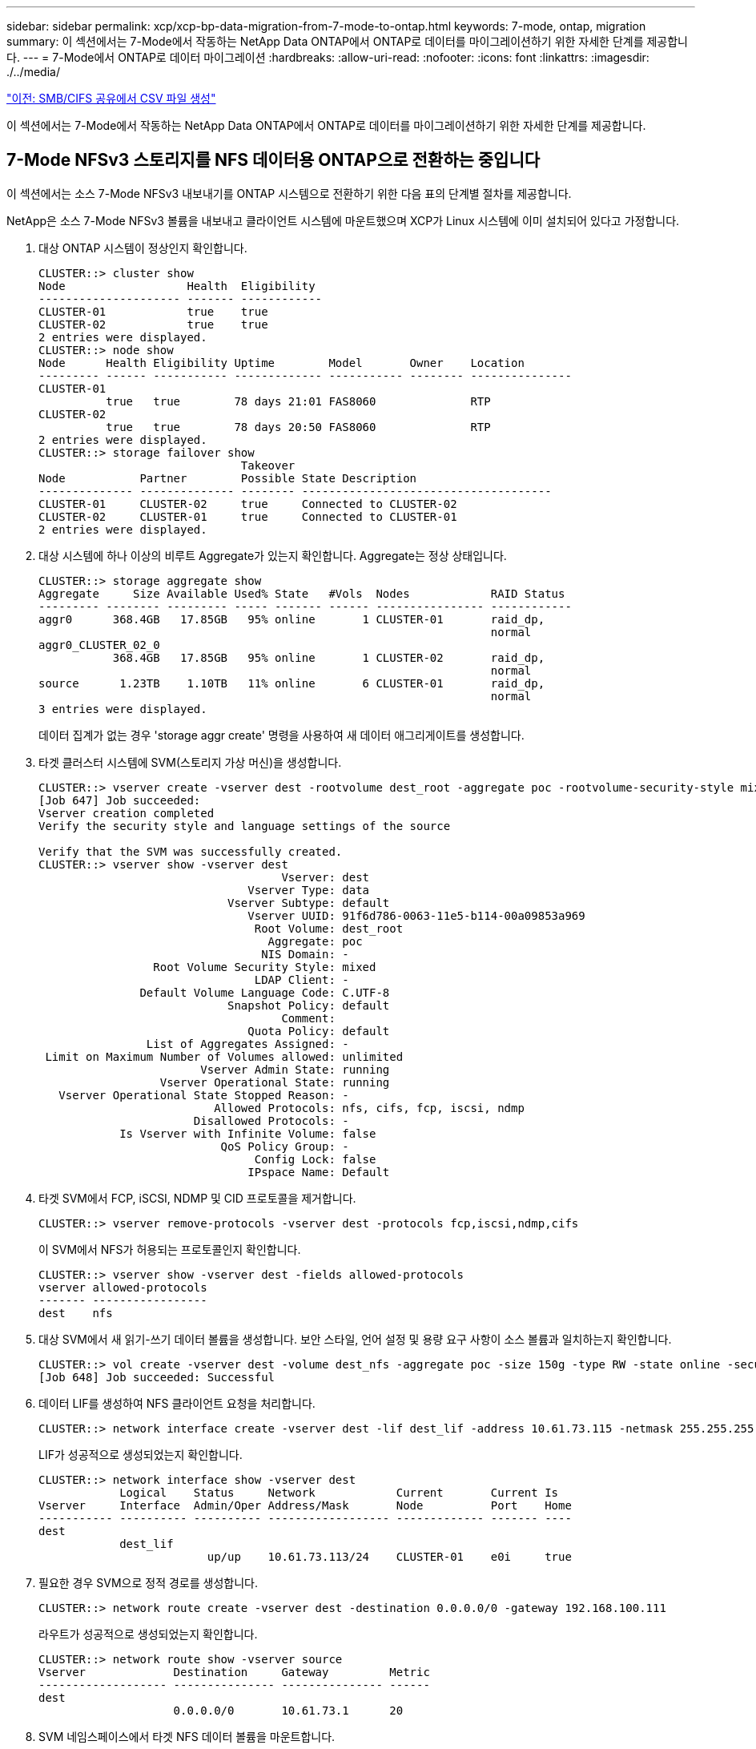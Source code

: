 ---
sidebar: sidebar 
permalink: xcp/xcp-bp-data-migration-from-7-mode-to-ontap.html 
keywords: 7-mode, ontap, migration 
summary: 이 섹션에서는 7-Mode에서 작동하는 NetApp Data ONTAP에서 ONTAP로 데이터를 마이그레이션하기 위한 자세한 단계를 제공합니다. 
---
= 7-Mode에서 ONTAP로 데이터 마이그레이션
:hardbreaks:
:allow-uri-read: 
:nofooter: 
:icons: font
:linkattrs: 
:imagesdir: ./../media/


link:xcp-bp-creating-a-csv-file-from-smb-cifs-share.html["이전: SMB/CIFS 공유에서 CSV 파일 생성"]

[role="lead"]
이 섹션에서는 7-Mode에서 작동하는 NetApp Data ONTAP에서 ONTAP로 데이터를 마이그레이션하기 위한 자세한 단계를 제공합니다.



== 7-Mode NFSv3 스토리지를 NFS 데이터용 ONTAP으로 전환하는 중입니다

이 섹션에서는 소스 7-Mode NFSv3 내보내기를 ONTAP 시스템으로 전환하기 위한 다음 표의 단계별 절차를 제공합니다.

NetApp은 소스 7-Mode NFSv3 볼륨을 내보내고 클라이언트 시스템에 마운트했으며 XCP가 Linux 시스템에 이미 설치되어 있다고 가정합니다.

. 대상 ONTAP 시스템이 정상인지 확인합니다.
+
....
CLUSTER::> cluster show
Node                  Health  Eligibility
--------------------- ------- ------------
CLUSTER-01            true    true
CLUSTER-02            true    true
2 entries were displayed.
CLUSTER::> node show
Node      Health Eligibility Uptime        Model       Owner    Location
--------- ------ ----------- ------------- ----------- -------- ---------------
CLUSTER-01
          true   true        78 days 21:01 FAS8060              RTP
CLUSTER-02
          true   true        78 days 20:50 FAS8060              RTP
2 entries were displayed.
CLUSTER::> storage failover show
                              Takeover
Node           Partner        Possible State Description
-------------- -------------- -------- -------------------------------------
CLUSTER-01     CLUSTER-02     true     Connected to CLUSTER-02
CLUSTER-02     CLUSTER-01     true     Connected to CLUSTER-01
2 entries were displayed.
....
. 대상 시스템에 하나 이상의 비루트 Aggregate가 있는지 확인합니다. Aggregate는 정상 상태입니다.
+
....
CLUSTER::> storage aggregate show
Aggregate     Size Available Used% State   #Vols  Nodes            RAID Status
--------- -------- --------- ----- ------- ------ ---------------- ------------
aggr0      368.4GB   17.85GB   95% online       1 CLUSTER-01       raid_dp,
                                                                   normal
aggr0_CLUSTER_02_0
           368.4GB   17.85GB   95% online       1 CLUSTER-02       raid_dp,
                                                                   normal
source      1.23TB    1.10TB   11% online       6 CLUSTER-01       raid_dp,
                                                                   normal
3 entries were displayed.
....
+
데이터 집계가 없는 경우 'storage aggr create' 명령을 사용하여 새 데이터 애그리게이트를 생성합니다.

. 타겟 클러스터 시스템에 SVM(스토리지 가상 머신)을 생성합니다.
+
....
CLUSTER::> vserver create -vserver dest -rootvolume dest_root -aggregate poc -rootvolume-security-style mixed
[Job 647] Job succeeded:
Vserver creation completed
Verify the security style and language settings of the source

Verify that the SVM was successfully created.
CLUSTER::> vserver show -vserver dest
                                    Vserver: dest
                               Vserver Type: data
                            Vserver Subtype: default
                               Vserver UUID: 91f6d786-0063-11e5-b114-00a09853a969
                                Root Volume: dest_root
                                  Aggregate: poc
                                 NIS Domain: -
                 Root Volume Security Style: mixed
                                LDAP Client: -
               Default Volume Language Code: C.UTF-8
                            Snapshot Policy: default
                                    Comment:
                               Quota Policy: default
                List of Aggregates Assigned: -
 Limit on Maximum Number of Volumes allowed: unlimited
                        Vserver Admin State: running
                  Vserver Operational State: running
   Vserver Operational State Stopped Reason: -
                          Allowed Protocols: nfs, cifs, fcp, iscsi, ndmp
                       Disallowed Protocols: -
            Is Vserver with Infinite Volume: false
                           QoS Policy Group: -
                                Config Lock: false
                               IPspace Name: Default
....
. 타겟 SVM에서 FCP, iSCSI, NDMP 및 CID 프로토콜을 제거합니다.
+
....
CLUSTER::> vserver remove-protocols -vserver dest -protocols fcp,iscsi,ndmp,cifs
....
+
이 SVM에서 NFS가 허용되는 프로토콜인지 확인합니다.

+
....
CLUSTER::> vserver show -vserver dest -fields allowed-protocols
vserver allowed-protocols
------- -----------------
dest    nfs
....
. 대상 SVM에서 새 읽기-쓰기 데이터 볼륨을 생성합니다. 보안 스타일, 언어 설정 및 용량 요구 사항이 소스 볼륨과 일치하는지 확인합니다.
+
....
CLUSTER::> vol create -vserver dest -volume dest_nfs -aggregate poc -size 150g -type RW -state online -security-style mixed
[Job 648] Job succeeded: Successful
....
. 데이터 LIF를 생성하여 NFS 클라이언트 요청을 처리합니다.
+
....
CLUSTER::> network interface create -vserver dest -lif dest_lif -address 10.61.73.115 -netmask 255.255.255.0 -role data -data-protocol nfs -home-node CLUSTER-01 -home-port e0l
....
+
LIF가 성공적으로 생성되었는지 확인합니다.

+
....
CLUSTER::> network interface show -vserver dest
            Logical    Status     Network            Current       Current Is
Vserver     Interface  Admin/Oper Address/Mask       Node          Port    Home
----------- ---------- ---------- ------------------ ------------- ------- ----
dest
            dest_lif
                         up/up    10.61.73.113/24    CLUSTER-01    e0i     true
....
. 필요한 경우 SVM으로 정적 경로를 생성합니다.
+
....
CLUSTER::> network route create -vserver dest -destination 0.0.0.0/0 -gateway 192.168.100.111
....
+
라우트가 성공적으로 생성되었는지 확인합니다.

+
....
CLUSTER::> network route show -vserver source
Vserver             Destination     Gateway         Metric
------------------- --------------- --------------- ------
dest
                    0.0.0.0/0       10.61.73.1      20
....
. SVM 네임스페이스에서 타겟 NFS 데이터 볼륨을 마운트합니다.
+
....
CLUSTER::> volume mount -vserver dest -volume dest_nfs -junction-path /dest_nfs -active true
....
+
볼륨이 성공적으로 마운트되었는지 확인합니다.

+
....
CLUSTER::> volume show -vserver dest -fields junction-path
vserver volume   junction-path
------- -------- -------------
dest    dest_nfs /dest_nfs
dest    dest_root
                 /
2 entries were displayed.
....
+
"volume create" 명령을 사용하여 볼륨 마운트 옵션(접합 경로)을 지정할 수도 있습니다.

. 타겟 SVM에서 NFS 서비스를 시작합니다.
+
....
CLUSTER::> vserver nfs start -vserver dest
....
+
서비스가 시작되고 실행 중인지 확인합니다.

+
....
CLUSTER::> vserver nfs status
The NFS server is running on Vserver "dest".
CLUSTER::> nfs show
Vserver: dest
        General Access:  true
                    v3:  enabled
                  v4.0:  disabled
                   4.1:  disabled
                   UDP:  enabled
                   TCP:  enabled
  Default Windows User:  -
 Default Windows Group:  -
....
. 기본 NFS 엑스포트 정책이 타겟 SVM에 적용되었는지 확인
+
....
CLUSTER::> vserver export-policy show -vserver dest
Vserver          Policy Name
---------------  -------------------
dest             default
....
. 필요한 경우 타겟 SVM을 위한 맞춤형 엑스포트 정책을 새로 생성합니다.
+
....
CLUSTER::> vserver export-policy create -vserver dest -policyname xcpexportpolicy
....
+
새 사용자 지정 엑스포트 정책이 성공적으로 생성되었는지 확인합니다.

+
....
CLUSTER::> vserver export-policy show -vserver dest
Vserver          Policy Name
---------------  -------------------
dest             default
dest             xcpexportpolicy
2 entries were displayed.
....
. NFS 클라이언트에 대한 액세스를 허용하도록 엑스포트 정책 규칙을 수정합니다.
+
....
CLUSTER::> export-policy rule modify -vserver dest -ruleindex 1 -policyname xcpexportpolicy -clientmatch 0.0.0.0/0 -rorule any -rwrule any -anon 0
Verify the policy rules have modified
CLUSTER::> export-policy rule show -instance
                                    Vserver: dest
                                Policy Name: xcpexportpolicy
                                 Rule Index: 1
                            Access Protocol: nfs3
Client Match Hostname, IP Address, Netgroup, or Domain: 0.0.0.0/0
                             RO Access Rule: none
                             RW Access Rule: none
User ID To Which Anonymous Users Are Mapped: 65534
                   Superuser Security Types: none
               Honor SetUID Bits in SETATTR: true
                  Allow Creation of Devices: true
....
. 클라이언트가 볼륨에 액세스할 수 있는지 확인합니다.
+
....
CLUSTER::> export-policy check-access -vserver dest -volume dest_nfs -client-ip 10.61.82.215 -authentication-method none -protocol nfs3 -access-type read-write
                                         Policy    Policy       Rule
Path                          Policy     Owner     Owner Type  Index Access
----------------------------- ---------- --------- ---------- ------ ----------
/                             xcpexportpolicy
                                         dest_root volume          1 read
/dest_nfs                     xcpexportpolicy
                                         dest_nfs  volume          1 read-write
2 entries were displayed.
....
. Linux NFS 서버에 연결합니다. NFS에서 내보낸 볼륨의 마운트 지점을 생성합니다.
+
....
[root@localhost /]# cd /mnt
[root@localhost mnt]# mkdir dest
....
. 이 마운트 지점에서 타겟 NFSv3 내보낸 볼륨을 마운트합니다.
+

NOTE: NFSv3 볼륨은 내보내야 하지만 반드시 NFS 서버에 의해 마운트되는 것은 아닙니다. 마운트될 수 있는 경우 xCP Linux 호스트 클라이언트는 이러한 볼륨을 마운트합니다.

+
....
[root@localhost mnt]# mount -t nfs 10.61.73.115:/dest_nfs /mnt/dest
....
+
마운트 지점이 성공적으로 생성되었는지 확인합니다.

+
....
[root@ localhost /]# mount | grep nfs
10.61.73.115:/dest_nfs on /mnt/dest type nfs (rw,relatime,vers=3,rsize=65536,wsize=65536,namlen=255,hard,proto=tcp,timeo=600,retrans=2,sec=sys,mountaddr=10.61.82.215,mountvers=3,mountport=4046,mountproto=udp,local_lock=none,addr=10.61.73.115)
....
. NFS에서 내보낸 마운트 지점에 테스트 파일을 생성하여 읽기-쓰기 액세스를 설정합니다.
+
....
[root@localhost dest]# touch test.txt
Verify the file is created
[root@localhost dest]# ls -l
total 0
-rw-r--r-- 1 root bin 0 Jun  2 03:16 test.txt
....
+

NOTE: 읽기-쓰기 테스트가 완료된 후 타겟 NFS 마운트 지점에서 파일을 삭제합니다.

. xCP가 설치된 Linux 클라이언트 시스템에 연결합니다. xCP 설치 경로로 이동합니다.
+
....
[root@localhost ~]# cd /linux/
[root@localhost linux]#
....
. xCP Linux 클라이언트 호스트 시스템에서 'xCP show' 명령을 실행하여 소스 7-Mode NFSv3 내보내기를 쿼리합니다.
+
....
[root@localhost]#./xcp show 10.61.82.215
== NFS Exports ==
Mounts  Errors  Server
      4       0  10.61.82.215
     Space    Files      Space    Files
      Free     Free       Used     Used Export
  23.7 GiB  778,134    356 KiB       96 10.61.82.215:/vol/nfsvol1
  17.5 GiB  622,463   1.46 GiB      117 10.61.82.215:/vol/nfsvol
   328 GiB    10.8M   2.86 GiB    7,904 10.61.82.215:/vol/vol0/home
   328 GiB    10.8M   2.86 GiB    7,904 10.61.82.215:/vol/vol0
== Attributes of NFS Exports ==
drwxr-xr-x --- root wheel 4KiB 4KiB 2d21h 10.61.82.215:/vol/nfsvol1
drwxr-xr-x --- root wheel 4KiB 4KiB 2d21h 10.61.82.215:/vol/nfsvol
drwxrwxrwx --t root wheel 4KiB 4KiB 9d22h 10.61.82.215:/vol/vol0/home
drwxr-xr-x --- root wheel 4KiB 4KiB  4d0h 10.61.82.215:/vol/vol0
3.89 KiB in (5.70 KiB/s), 7.96 KiB out (11.7 KiB/s), 0s.
....
. 소스 NFSv3 내보낸 경로를 검색하고 해당 파일 구조의 통계를 인쇄합니다.
+
xCP의 캔, 복사, 동기화 작업 중에는 소스 NFSv3 내보내기를 읽기 전용 모드로 설정하는 것이 좋습니다.

+
....
[root@localhost /]# ./xcp scan 10.61.82.215:/vol/nfsvol
nfsvol
nfsvol/n5000-uk9.5.2.1.N1.1.bin
nfsvol/821_q_image.tgz
nfsvol/822RC2_q_image.tgz
nfsvol/NX5010_12_node_RCF_v1.3.txt
nfsvol/n5000-uk9-kickstart.5.2.1.N1.1.bin
nfsvol/NetApp_CN1610_1.1.0.5.stk
nfsvol/glibc-common-2.7-2.x86_64.rpm
nfsvol/glibc-2.7-2.x86_64.rpm
nfsvol/rhel-server-5.6-x86_64-dvd.iso.filepart
nfsvol/xcp
nfsvol/xcp_source
nfsvol/catalog
23 scanned, 7.79 KiB in (5.52 KiB/s), 1.51 KiB out (1.07 KiB/s), 1s.
....
. 타겟 ONTAP 시스템에서 NFSv3 내보내기에 소스 7-Mode NFSv3 내보내기를 복사합니다.
+
....
[root@localhost /]# ./xcp copy 10.61.82.215:/vol/nfsvol 10.61.73.115:/dest_nfs
 44 scanned, 39 copied, 264 MiB in (51.9 MiB/s), 262 MiB out (51.5 MiB/s), 5s
 44 scanned, 39 copied, 481 MiB in (43.3 MiB/s), 479 MiB out (43.4 MiB/s), 10s
 44 scanned, 40 copied, 748 MiB in (51.2 MiB/s), 747 MiB out (51.3 MiB/s), 16s
 44 scanned, 40 copied, 1.00 GiB in (55.9 MiB/s), 1.00 GiB out (55.9 MiB/s), 21s
 44 scanned, 40 copied, 1.21 GiB in (42.8 MiB/s), 1.21 GiB out (42.8 MiB/s), 26s
Sending statistics...
44 scanned, 43 copied, 1.46 GiB in (47.6 MiB/s), 1.45 GiB out (47.6 MiB/s), 31s.
....
. 복제가 완료된 후 소스 및 타겟 NFSv3 내보내기에 동일한 데이터가 있는지 확인합니다. xCP Verify 명령을 실행합니다.
+
....
[root@localhost /]# ./xcp verify 10.61.82.215:/vol/nfsvol 10.61.73.115:/dest_nfs
44 scanned, 44 found, 28 compared, 27 same data, 2.41 GiB in (98.4 MiB/s), 6.25 MiB out (255 KiB/s), 26s
44 scanned, 44 found, 30 compared, 29 same data, 2.88 GiB in (96.4 MiB/s), 7.46 MiB out (249 KiB/s), 31s
44 scanned, 100% found (43 have data), 43 compared, 100% verified (data, attrs, mods), 2.90 GiB in (92.6 MiB/s), 7.53 MiB out (240 KiB/s), 32s.
....
+
xCP verify가 소스와 대상 데이터의 차이를 발견하면 요약에 해당 파일이나 디렉토리가 없습니다 라는 오류가 보고됩니다. 이 문제를 해결하려면 'xCP sync' 명령을 실행하여 소스 변경 내용을 대상에 복사합니다.

. 그전과 그 동안 다시 한번 도전하라. 소스에 새 데이터나 업데이트된 데이터가 있는 경우 증분 업데이트를 수행합니다. xCP sync 명령을 실행합니다.
+
....
For this operation, the previous copy index name or number is required.
[root@localhost /]# ./xcp sync -id 3
Index: {source: '10.61.82.215:/vol/nfsvol', target: '10.61.73.115:/dest_nfs1'}
64 reviewed, 64 checked at source, 6 changes, 6 modifications, 51.7 KiB in (62.5 KiB/s), 22.7 KiB out (27.5 KiB/s), 0s.
xcp: sync '3': Starting search pass for 1 modified directory...
xcp: sync '3': Found 6 indexed files in the 1 changed directory
xcp: sync '3': Rereading the 1 modified directory to find what's new...
xcp: sync '3': Deep scanning the 1 directory that changed...
11 scanned, 11 copied, 12.6KiB in (6.19KiBps), 9.50 KiB out (4.66KiBps), 2s.
....
. 이전에 중단된 복사 작업을 다시 시작하려면 xCP resume 명령을 실행합니다.
+
....
[root@localhost /]# ./xcp resume -id 4
Index: {source: '10.61.82.215:/vol/nfsvol', target: '10.61.73.115:/dest_nfs7'}
xcp: resume '4': WARNING: Incomplete index.
xcp: resume '4': Found 18 completed directories and 1 in progress
106 reviewed, 24.2 KiB in (30.3 KiB/s), 7.23 KiB out (9.06 KiB/s), 0s.
xcp: resume '4': Starting second pass for the in-progress directory...
xcp: resume '4': Found 3 indexed directories and 0 indexed files in the 1 in-progress directory
xcp: resume '4': In progress dirs: unindexed 1, indexed 0
xcp: resume '4': Resuming the 1 in-progress directory...
 20 scanned, 7 copied, 205 MiB in (39.6 MiB/s), 205 MiB out (39.6 MiB/s), 5s
 20 scanned, 14 copied, 425 MiB in (42.1 MiB/s), 423 MiB out (41.8 MiB/s), 11s
 20 scanned, 14 copied, 540 MiB in (23.0 MiB/s), 538 MiB out (23.0 MiB/s), 16s
 20 scanned, 14 copied, 721 MiB in (35.6 MiB/s), 720 MiB out (35.6 MiB/s), 21s
 20 scanned, 15 copied, 835 MiB in (22.7 MiB/s), 833 MiB out (22.7 MiB/s), 26s
 20 scanned, 16 copied, 1007 MiB in (34.3 MiB/s), 1005 MiB out (34.3 MiB/s), 31s
 20 scanned, 17 copied, 1.15 GiB in (33.9 MiB/s), 1.15 GiB out (33.9 MiB/s), 36s
 20 scanned, 17 copied, 1.27 GiB in (25.5 MiB/s), 1.27 GiB out (25.5 MiB/s), 41s
 20 scanned, 17 copied, 1.45 GiB in (36.1 MiB/s), 1.45 GiB out (36.1 MiB/s), 46s
 20 scanned, 17 copied, 1.69 GiB in (48.7 MiB/s), 1.69 GiB out (48.7 MiB/s), 51s
Sending statistics...
20 scanned, 20 copied, 21 indexed, 1.77 GiB in (33.5 MiB/s), 1.77 GiB out (33.4 MiB/s), 54s.
....
+
'SUME'가 파일 복사를 완료한 후 소스와 대상 스토리지에 동일한 데이터가 있도록 'riry'를 다시 실행하십시오.

. NFSv3 클라이언트 호스트는 7-Mode 스토리지에서 프로비저닝된 소스 NFSv3 내보내기를 마운트 해제하고 ONTAP에서 타겟 NFSv3 엑스포트를 마운트해야 합니다. 컷오버에 중단이 필요합니다.




== 7-Mode 볼륨 Snapshot 복사본을 ONTAP로 전환 중

이 섹션에서는 소스 7-Mode 볼륨의 NetApp Snapshot 복사본을 ONTAP로 전환하기 위한 절차를 다룹니다.


NOTE: NetApp은 소스 7-Mode 볼륨을 내보내서 클라이언트 시스템에 마운트하고 Linux 시스템에 XCP가 이미 설치되어 있다고 가정합니다. 스냅샷 복사본은 마지막 스냅샷 복사본 이후의 증분 변경 사항을 기록하는 볼륨의 시점 이미지입니다. 7-Mode 시스템에서 소스로 '-snap' 옵션을 사용합니다.

* 경고: * 기본 스냅샷 복사본을 유지합니다. 기본 복사본이 완료된 후에는 기본 스냅샷 복사본을 삭제하지 마십시오. 추가 동기화 작업을 위해서는 기본 스냅샷 복사본이 필요합니다.

. 대상 ONTAP 시스템이 정상인지 확인합니다.
+
....
CLUSTER::> cluster show
Node                  Health  Eligibility
--------------------- ------- ------------
CLUSTER-01            true    true
CLUSTER-02            true    true
2 entries were displayed.
CLUSTER::> node show
Node      Health Eligibility Uptime        Model       Owner    Location
--------- ------ ----------- ------------- ----------- -------- ---------------
CLUSTER-01
          true   true        78 days 21:01 FAS8060              RTP
CLUSTER-02
          true   true        78 days 20:50 FAS8060              RTP
2 entries were displayed.
CLUSTER::> storage failover show
                              Takeover
Node           Partner        Possible State Description
-------------- -------------- -------- -------------------------------------
CLUSTER-01     CLUSTER-02     true     Connected to CLUSTER-02
CLUSTER-02     CLUSTER-01     true     Connected to CLUSTER-01
2 entries were displayed.
....
. 대상 시스템에 하나 이상의 비루트 Aggregate가 있는지 확인합니다. Aggregate는 정상 상태입니다.
+
....
CLUSTER::> storage aggregate show
Aggregate     Size Available Used% State   #Vols  Nodes            RAID Status
--------- -------- --------- ----- ------- ------ ---------------- ------------
aggr0      368.4GB   17.85GB   95% online       1 CLUSTER-01       raid_dp,
                                                                   normal
aggr0_CLUSTER_02_0
           368.4GB   17.85GB   95% online       1 CLUSTER-02       raid_dp,
                                                                   normal
source      1.23TB    1.10TB   11% online       6 CLUSTER-01       raid_dp,
                                                                   normal
3 entries were displayed.
....
+
데이터 집계가 없는 경우 'storage aggr create' 명령을 사용하여 새 데이터 애그리게이트를 생성합니다.

. 타겟 클러스터 시스템에 SVM을 생성합니다.
+
....
CLUSTER::> vserver create -vserver dest -rootvolume dest_root -aggregate poc -rootvolume-security-style mixed
[Job 647] Job succeeded:
Vserver creation completed
Verify the security style and language settings of the source

Verify that the SVM was successfully created.
CLUSTER::> vserver show -vserver dest
                                    Vserver: dest
                               Vserver Type: data
                            Vserver Subtype: default
                               Vserver UUID: 91f6d786-0063-11e5-b114-00a09853a969
                                Root Volume: dest_root
                                  Aggregate: poc
                                 NIS Domain: -
                 Root Volume Security Style: mixed
                                LDAP Client: -
               Default Volume Language Code: C.UTF-8
                            Snapshot Policy: default
                                    Comment:
                               Quota Policy: default
                List of Aggregates Assigned: -
 Limit on Maximum Number of Volumes allowed: unlimited
                        Vserver Admin State: running
                  Vserver Operational State: running
   Vserver Operational State Stopped Reason: -
                          Allowed Protocols: nfs, cifs, fcp, iscsi, ndmp
                       Disallowed Protocols: -
            Is Vserver with Infinite Volume: false
                           QoS Policy Group: -
                                Config Lock: false
                               IPspace Name: Default
....
. 타겟 SVM에서 FCP, iSCSI, NDMP 및 CIFS 프로토콜을 제거합니다.
+
....
CLUSTER::> vserver remove-protocols -vserver dest -protocols fcp,iscsi,ndmp,cifs
Verify that NFS is the allowed protocol for this SVM.
CLUSTER::> vserver show -vserver dest -fields allowed-protocols
vserver allowed-protocols
------- -----------------
dest    nfs
....
. 대상 SVM에서 새 읽기-쓰기 데이터 볼륨을 생성합니다. 보안 스타일, 언어 설정 및 용량 요구 사항이 소스 볼륨과 일치하는지 확인합니다.
+
....
CLUSTER::> vol create -vserver dest -volume dest_nfs -aggregate poc -size 150g -type RW -state online -security-style mixed
[Job 648] Job succeeded: Successful
....
. 데이터 LIF를 생성하여 NFS 클라이언트 요청을 처리합니다.
+
....
CLUSTER::> network interface create -vserver dest -lif dest_lif -address 10.61.73.115 -netmask 255.255.255.0 -role data -data-protocol nfs -home-node CLUSTER-01 -home-port e0l
....
+
LIF가 성공적으로 생성되었는지 확인합니다.

+
....
CLUSTER::> network interface show -vserver dest
            Logical    Status     Network            Current       Current Is
Vserver     Interface  Admin/Oper Address/Mask       Node          Port    Home
----------- ---------- ---------- ------------------ ------------- ------- ----
dest
            dest_lif
                         up/up    10.61.73.113/24    CLUSTER-01    e0i     true
....
. 필요한 경우 SVM으로 정적 경로를 생성합니다.
+
....
CLUSTER::> network route create -vserver dest -destination 0.0.0.0/0 -gateway 192.168.100.111
....
+
라우트가 성공적으로 생성되었는지 확인합니다.

+
....
CLUSTER::> network route show -vserver source
Vserver             Destination     Gateway         Metric
------------------- --------------- --------------- ------
dest
                    0.0.0.0/0       10.61.73.1      20
....
. SVM 네임스페이스에서 타겟 NFS 데이터 볼륨을 마운트합니다.
+
....
CLUSTER::> volume mount -vserver dest -volume dest_nfs -junction-path /dest_nfs -active true
....
+
볼륨이 성공적으로 마운트되었는지 확인합니다.

+
....
CLUSTER::> volume show -vserver dest -fields junction-path
vserver volume   junction-path
------- -------- -------------
dest    dest_nfs /dest_nfs
dest    dest_root
                 /
2 entries were displayed.
....
+
"volume create" 명령을 사용하여 볼륨 마운트 옵션(접합 경로)을 지정할 수도 있습니다.

. 타겟 SVM에서 NFS 서비스를 시작합니다.
+
....
CLUSTER::> vserver nfs start -vserver dest
....
+
서비스가 시작되고 실행 중인지 확인합니다.

+
....
CLUSTER::> vserver nfs status
The NFS server is running on Vserver "dest".
CLUSTER::> nfs show
Vserver: dest
        General Access:  true
                    v3:  enabled
                  v4.0:  disabled
                   4.1:  disabled
                   UDP:  enabled
                   TCP:  enabled
  Default Windows User:  -
 Default Windows Group:  -
....
. 기본 NFS 엑스포트 정책이 타겟 SVM에 적용되는지 확인합니다.
+
....
CLUSTER::> vserver export-policy show -vserver dest
Vserver          Policy Name
---------------  -------------------
dest             default
....
. 필요한 경우 타겟 SVM을 위한 맞춤형 엑스포트 정책을 새로 생성합니다.
+
....
CLUSTER::> vserver export-policy create -vserver dest -policyname xcpexportpolicy
....
+
새 사용자 지정 엑스포트 정책이 성공적으로 생성되었는지 확인합니다.

+
....
CLUSTER::> vserver export-policy show -vserver dest
Vserver          Policy Name
---------------  -------------------
dest             default
dest             xcpexportpolicy
2 entries were displayed.
....
. 대상 시스템의 NFS 클라이언트에 대한 액세스를 허용하도록 엑스포트 정책 규칙을 수정합니다.
+
....
CLUSTER::> export-policy rule modify -vserver dest -ruleindex 1 -policyname xcpexportpolicy -clientmatch 0.0.0.0/0 -rorule any -rwrule any -anon 0
Verify the policy rules have modified
CLUSTER::> export-policy rule show -instance
                                    Vserver: dest
                                Policy Name: xcpexportpolicy
                                 Rule Index: 1
                            Access Protocol: nfs3
Client Match Hostname, IP Address, Netgroup, or Domain: 0.0.0.0/0
                             RO Access Rule: none
                             RW Access Rule: none
User ID To Which Anonymous Users Are Mapped: 65534
                   Superuser Security Types: none
               Honor SetUID Bits in SETATTR: true
                  Allow Creation of Devices: true
....
. 클라이언트가 타겟 볼륨에 액세스할 수 있는지 확인합니다.
+
....
CLUSTER::> export-policy check-access -vserver dest -volume dest_nfs -client-ip 10.61.82.215 -authentication-method none -protocol nfs3 -access-type read-write
                                         Policy    Policy       Rule
Path                          Policy     Owner     Owner Type  Index Access
----------------------------- ---------- --------- ---------- ------ ----------
/                             xcpexportpolicy
                                         dest_root volume          1 read
/dest_nfs                     xcpexportpolicy
                                         dest_nfs  volume          1 read-write
2 entries were displayed.
....
. Linux NFS 서버에 연결합니다. NFS에서 내보낸 볼륨의 마운트 지점을 생성합니다.
+
....
[root@localhost /]# cd /mnt
[root@localhost mnt]# mkdir dest
....
. 이 마운트 지점에서 타겟 NFSv3 내보낸 볼륨을 마운트합니다.
+

NOTE: NFSv3 볼륨은 내보내야 하지만 반드시 NFS 서버에 의해 마운트되는 것은 아닙니다. 마운트될 수 있는 경우 xCP Linux 호스트 클라이언트는 이러한 볼륨을 마운트합니다.

+
....
[root@localhost mnt]# mount -t nfs 10.61.73.115:/dest_nfs /mnt/dest
....
+
마운트 지점이 성공적으로 생성되었는지 확인합니다.

+
....
[root@ localhost /]# mount | grep nfs
10.61.73.115:/dest_nfs on /mnt/dest type nfs
....
. NFS에서 내보낸 마운트 지점에 테스트 파일을 생성하여 읽기-쓰기 액세스를 설정합니다.
+
....
[root@localhost dest]# touch test.txt
Verify the file is created
[root@localhost dest]# ls -l
total 0
-rw-r--r-- 1 root bin 0 Jun  2 03:16 test.txt
....
+

NOTE: 읽기-쓰기 테스트가 완료된 후 타겟 NFS 마운트 지점에서 파일을 삭제합니다.

. xCP가 설치된 Linux 클라이언트 시스템에 연결합니다. xCP 설치 경로로 이동합니다.
+
....
[root@localhost ~]# cd /linux/
[root@localhost linux]#
....
. xCP Linux 클라이언트 호스트 시스템에서 'xCP show' 명령을 실행하여 소스 7-Mode NFSv3 내보내기를 쿼리합니다.
+
....
[root@localhost]#./xcp show 10.61.82.215
== NFS Exports ==
Mounts  Errors  Server
      4       0  10.61.82.215
     Space    Files      Space    Files
      Free     Free       Used     Used Export
  23.7 GiB  778,134    356 KiB       96 10.61.82.215:/vol/nfsvol1
  17.5 GiB  622,463   1.46 GiB      117 10.61.82.215:/vol/nfsvol
   328 GiB    10.8M   2.86 GiB    7,904 10.61.82.215:/vol/vol0/home
   328 GiB    10.8M   2.86 GiB    7,904 10.61.82.215:/vol/vol0
== Attributes of NFS Exports ==
drwxr-xr-x --- root wheel 4KiB 4KiB 2d21h 10.61.82.215:/vol/nfsvol1
drwxr-xr-x --- root wheel 4KiB 4KiB 2d21h 10.61.82.215:/vol/nfsvol
drwxrwxrwx --t root wheel 4KiB 4KiB 9d22h 10.61.82.215:/vol/vol0/home
drwxr-xr-x --- root wheel 4KiB 4KiB  4d0h 10.61.82.215:/vol/vol0
3.89 KiB in (5.70 KiB/s), 7.96 KiB out (11.7 KiB/s), 0s.
....
. 소스 NFSv3 내보낸 경로를 검색하고 해당 파일 구조의 통계를 인쇄합니다.
+
xCP 스캔, 복사, 동기화 작업 중에 소스 NFSv3 내보내기를 읽기 전용 모드로 설정하는 것이 좋습니다. '동기화' 동작에서는 '-snap' 옵션을 해당 값으로 전달해야 합니다.

+
....
[root@localhost /]# ./xcp scan 10.61.82.215:/vol/nfsvol/.snapshot/snap1
nfsvol
nfsvol/n5000-uk9.5.2.1.N1.1.bin
nfsvol/821_q_image.tgz
nfsvol/822RC2_q_image.tgz
nfsvol/NX5010_12_node_RCF_v1.3.txt
nfsvol/n5000-uk9-kickstart.5.2.1.N1.1.bin
nfsvol/catalog
23 scanned, 7.79 KiB in (5.52 KiB/s), 1.51 KiB out (1.07 KiB/s), 1s.
[root@scspr1202780001 vol_acl4]# ./xcp  sync -id 7msnap1  -snap 10.236.66.199:/vol/nfsvol/.snapshot/snap10
(show scan and sync)
....
. 소스 7-Mode NFSv3 스냅샷(기본)을 타겟 ONTAP 시스템의 NFSv3 내보내기에 복사합니다.
+
....
[root@localhost /]# /xcp copy 10.61.82.215:/vol/nfsvol/.snapshot/snap1
10.61.73.115:/dest_nfs
 44 scanned, 39 copied, 264 MiB in (51.9 MiB/s), 262 MiB out (51.5 MiB/s), 5s
 44 scanned, 39 copied, 481 MiB in (43.3 MiB/s), 479 MiB out (43.4 MiB/s), 10s
 44 scanned, 40 copied, 748 MiB in (51.2 MiB/s), 747 MiB out (51.3 MiB/s), 16s
 44 scanned, 40 copied, 1.00 GiB in (55.9 MiB/s), 1.00 GiB out (55.9 MiB/s), 21s
 44 scanned, 40 copied, 1.21 GiB in (42.8 MiB/s), 1.21 GiB out (42.8 MiB/s), 26s
Sending statistics...
44 scanned, 43 copied, 1.46 GiB in (47.6 MiB/s), 1.45 GiB out (47.6 MiB/s), 31s.
....
+

NOTE: 추가 동기화 작업을 위해 이 기본 스냅샷을 유지합니다.

. 복제가 완료된 후 소스 및 타겟 NFSv3 내보내기에 동일한 데이터가 있는지 확인합니다. xCP Verify 명령을 실행합니다.
+
....
[root@localhost /]# ./xcp verify 10.61.82.215:/vol/nfsvol 10.61.73.115:/dest_nfs
44 scanned, 44 found, 28 compared, 27 same data, 2.41 GiB in (98.4 MiB/s), 6.25 MiB out (255 KiB/s), 26s
44 scanned, 44 found, 30 compared, 29 same data, 2.88 GiB in (96.4 MiB/s), 7.46 MiB out (249 KiB/s), 31s
44 scanned, 100% found (43 have data), 43 compared, 100% verified (data, attrs, mods), 2.90 GiB in (92.6 MiB/s), 7.53 MiB out (240 KiB/s), 32s.
....
+
만약 원본과 대상 데이터의 차이를 발견한다면, 요약에는 '해당 파일 또는 디렉토리 없음' 오류가 보고된다. 이 문제를 해결하려면 'xCP sync' 명령을 실행하여 소스 변경 내용을 대상에 복사합니다.

. 그전과 그 동안 다시 한번 도전하라. 소스에 새 데이터나 업데이트된 데이터가 있는 경우 증분 업데이트를 수행합니다. 변동분이 있는 경우 이러한 변경 사항에 대한 새 스냅샷 복사본을 생성하고 동기화 작업을 위한 '-snap' 옵션을 사용하여 해당 스냅샷 경로를 전달합니다.
+
'-snap' 옵션과 스냅샷 경로를 사용하여 xCP sync 명령을 실행합니다.

+
....
 [root@localhost /]# ./xcp sync -id 3
Index: {source: '10.61.82.215:/vol/nfsvol/.snapshot/snap1', target: '10.61.73.115:/dest_nfs1'}
64 reviewed, 64 checked at source, 6 changes, 6 modifications, 51.7 KiB in (62.5
KiB/s), 22.7 KiB out (27.5 KiB/s), 0s.
xcp: sync '3': Starting search pass for 1 modified directory...
xcp: sync '3': Found 6 indexed files in the 1 changed directory
xcp: sync '3': Rereading the 1 modified directory to find what's new...
xcp: sync '3': Deep scanning the 1 directory that changed...
11 scanned, 11 copied, 12.6 KiB in (6.19 KiB/s), 9.50 KiB out (4.66 KiB/s), 2s..
....
+

NOTE: 이 작업을 수행하려면 기본 스냅샷이 필요합니다.

. 이전에 중단된 복사 작업을 다시 시작하려면 xCP resume 명령을 실행합니다.
+
....
[root@scspr1202780001 534h_dest_vol]# ./xcp resume -id 3
XCP <version>; (c) 2020 NetApp, Inc.; Licensed to xxxxx [NetApp Inc] until Mon Dec 31 00:00:00 2029
xcp: Index: {source: '10.61.82.215:/vol/nfsvol',/.snapshot/snap1, target: 10.237.160.55:/dest_vol}
xcp: resume '7msnap_res1': Reviewing the incomplete index...
xcp: diff '7msnap_res1': Found 143 completed directories and 230 in progress
39,688 reviewed, 1.28 MiB in (1.84 MiB/s), 13.3 KiB out (19.1 KiB/s), 0s.
xcp: resume '7msnap_res1': Starting second pass for the in-progress directories...
xcp: resume '7msnap_res1': Resuming the in-progress directories...
xcp: resume '7msnap_res1': Resumed command: copy {-newid: u'7msnap_res1'}
xcp: resume '7msnap_res1': Current options: {-id: '7msnap_res1'}
xcp: resume '7msnap_res1': Merged options: {-id: '7msnap_res1', -newid: u'7msnap_res1'}
xcp: resume '7msnap_res1': Values marked with a * include operations before resume
 68,848 scanned*, 54,651 copied*, 39,688 indexed*, 35.6 MiB in (7.04 MiB/s), 28.1 MiB out (5.57 MiB/s), 5s
....
. NFSv3 클라이언트 호스트는 7-Mode 스토리지에서 프로비저닝된 소스 NFSv3 내보내기를 마운트 해제하고 ONTAP에서 타겟 NFSv3 내보내기를 마운트해야 합니다. 이 컷오버에는 중단이 필요합니다.




== NetApp 7-Mode에서 NetApp 스토리지 시스템으로 ACLv4 마이그레이션

이 섹션에서는 소스 NFSv4 내보내기를 ONTAP 시스템으로 전환하기 위한 단계별 절차를 설명합니다.


NOTE: NetApp은 소스 NFSv4 볼륨을 내보내고 클라이언트 시스템에 마운트하며 Linux 시스템에 XCP가 이미 설치되어 있다고 가정합니다. 소스는 ACL을 지원하는 NetApp 7-Mode 시스템이어야 합니다. ACL 마이그레이션은 NetApp에서 NetApp으로의 마이그레이션만 지원합니다. 이름에 특수 문자가 있는 파일을 복사하려면 소스 및 대상이 UTF-8 인코딩 언어를 지원하는지 확인하십시오.



=== 소스 NFSv4 내보내기를 ONTAP로 마이그레이션하기 위한 사전 요구 사항

소스 NFSv4 내보내기를 ONTAP로 마이그레이션하기 전에 다음과 같은 사전 요구 사항이 충족되어야 합니다.

* 대상 시스템에 NFSv4가 구성되어 있어야 합니다.
* NFSv4 소스와 타겟을 XCP 호스트에 마운트해야 합니다. 소스 및 타겟 스토리지와 일치하는 NFS v4.0을 선택하고 소스 및 타겟 시스템에서 ACL이 설정되었는지 확인합니다.
* xCP에서는 ACL 처리를 위해 xCP 호스트에 소스/타겟 경로를 마운트해야 합니다. 다음 예에서는 '/mnt/vol1' 경로에 vol1(10.63.5.56:/vol1)이 마운트되었습니다.


....
 [root@localhost ~]# df -h
Filesystem                                                   Size  Used Avail Use% Mounted on
10.63.5.56:/vol1                                             973M  4.2M  969M   1% /mnt/vol1
[root@localhost ~]# ./xcp scan -l -acl4 10.63.5.56:/vol1/
XCP <version>; (c) 2020 NetApp, Inc.; Licensed to XXX [NetApp Inc] until Sun Mar 31 00:00:00 2029
drwxr-xr-x --- root root 4KiB 4KiB 23h42m vol1
rw-r--r-- --- root root    4    0 23h42m vol1/DIR1/FILE
drwxr-xr-x --- root root 4KiB 4KiB 23h42m vol1/DIR1/DIR11
drwxr-xr-x --- root root 4KiB 4KiB 23h42m vol1/DIR1
rw-r--r-- --- root root    4    0 23h42m vol1/DIR1/DIR11/FILE
drwxr-xr-x --- root root 4KiB 4KiB 23h42m vol1/DIR1/DIR11/DIR2
rw-r--r-- --- root root    4    0 23h42m vol1/DIR1/DIR11/DIR2/FILE
drwxr-xr-x --- root root 4KiB 4KiB 17m43s vol1/DIR1/DIR11/DIR2/DIR22
8 scanned, 8 getacls, 1 v3perm, 7 acls, 3.80 KiB in (3.86 KiB/s), 1.21 KiB out (1.23 KiB/s), 0s.
....


=== 하위 디렉터리 옵션

하위 디렉터리와 함께 사용할 수 있는 두 가지 옵션은 다음과 같습니다.

* xCP가 하위 디렉토리 '(/vol1/dir1/DIR11')에서 작업하려면 전체 경로('10.63.5.56:/vol1/dir1/DIR11')를 xCP 호스트에 마운트합니다.
+
전체 경로가 마운트되지 않은 경우 xCP에서 다음 오류를 보고합니다.



....
[root@localhost ~]# ./xcp scan -l -acl4 10.63.5.56:/vol1/DIR1/DIR11
XCP <version>; (c) 2020 NetApp, Inc.; Licensed to XXX [NetApp Inc] until Sun Mar 31 00:00:00 2029
xcp: ERROR: For xcp to process ACLs, please mount 10.63.5.56:/vol1/DIR1/DIR11 using the OS nfs4 client.
....
* 아래 예와 같이 하위 디렉토리 구문('mount:subdirectory/qtree/.snapshot')을 사용합니다.


....
[root@localhost ~]# ./xcp scan -l -acl4 10.63.5.56:/vol1:/DIR1/DIR11
XCP <version>; (c) 2020 NetApp, Inc.; Licensed to XXX [NetApp Inc] until Sun Mar 31 00:00:00 2029
drwxr-xr-x --- root root 4KiB 4KiB 23h51m DIR11
rw-r--r-- --- root root    4    0 23h51m DIR11/DIR2/FILE
drwxr-xr-x --- root root 4KiB 4KiB  26m9s DIR11/DIR2/DIR22
rw-r--r-- --- root root    4    0 23h51m DIR11/FILE
drwxr-xr-x --- root root 4KiB 4KiB 23h51m DIR11/DIR2
5 scanned, 5 getacls, 5 acls, 2.04 KiB in (3.22 KiB/s), 540 out (850/s), 0s.
....
NetApp 7-Mode에서 NetApp 스토리지 시스템으로 ACCv4를 마이그레이션하려면 다음 단계를 완료하십시오.

. 대상 ONTAP 시스템이 정상인지 확인합니다.
+
....
CLUSTER::> cluster show
Node                  Health  Eligibility
--------------------- ------- ------------
CLUSTER-01            true    true
CLUSTER-02            true    true
2 entries were displayed.
CLUSTER::> node show
Node      Health Eligibility Uptime        Model       Owner    Location
--------- ------ ----------- ------------- ----------- -------- ---------------
CLUSTER-01
          true   true        78 days 21:01 FAS8060              RTP
CLUSTER-02
          true   true        78 days 20:50 FAS8060              RTP
2 entries were displayed.
CLUSTER::> storage failover show
                              Takeover
Node           Partner        Possible State Description
-------------- -------------- -------- -------------------------------------
CLUSTER-01     CLUSTER-02     true     Connected to CLUSTER-02
CLUSTER-02     CLUSTER-01     true     Connected to CLUSTER-01
2 entries were displayed.
....
. 대상 시스템에 하나 이상의 비루트 Aggregate가 있는지 확인합니다. Aggregate는 정상 상태입니다.
+
....
CLUSTER::> storage aggregate show
Aggregate     Size Available Used% State   #Vols  Nodes            RAID Status
--------- -------- --------- ----- ------- ------ ---------------- ------------
aggr0      368.4GB   17.85GB   95% online       1 CLUSTER-01       raid_dp,
                                                                   normal
aggr0_CLUSTER_02_0
           368.4GB   17.85GB   95% online       1 CLUSTER-02       raid_dp,
                                                                   normal
source      1.23TB    1.10TB   11% online       6 CLUSTER-01       raid_dp,
                                                                   normal
3 entries were displayed.
....
+
데이터 집계가 없는 경우 'storage aggr create' 명령을 사용하여 새 데이터 애그리게이트를 생성합니다.

. 타겟 클러스터 시스템에 SVM을 생성합니다.
+
....
CLUSTER::> vserver create -vserver dest -rootvolume dest_root -aggregate poc -rootvolume-security-style mixed
[Job 647] Job succeeded:
Vserver creation completed
Verify the security style and language settings of the source
....
+
SVM이 성공적으로 생성되었는지 확인합니다.

+
....
CLUSTER::> vserver show -vserver dest
                                    Vserver: dest
                               Vserver Type: data
                            Vserver Subtype: default
                               Vserver UUID: 91f6d786-0063-11e5-b114-00a09853a969
                                Root Volume: dest_root
                                  Aggregate: poc
                                 NIS Domain: -
                 Root Volume Security Style: mixed
                                LDAP Client: -
               Default Volume Language Code: C.UTF-8
                            Snapshot Policy: default
                                    Comment:
                               Quota Policy: default
                List of Aggregates Assigned: -
 Limit on Maximum Number of Volumes allowed: unlimited
                        Vserver Admin State: running
                  Vserver Operational State: running
   Vserver Operational State Stopped Reason: -
                          Allowed Protocols: nfs, cifs, fcp, iscsi, ndmp
                       Disallowed Protocols: -
            Is Vserver with Infinite Volume: false
                           QoS Policy Group: -
                                Config Lock: false
                               IPspace Name: Default
....
. 타겟 SVM에서 FCP, iSCSI, NDMP 및 CIFS 프로토콜을 제거합니다.
+
....
CLUSTER::> vserver remove-protocols -vserver dest -protocols fcp,iscsi,ndmp,cifs
....
+
이 SVM에서 NFS가 허용되는 프로토콜인지 확인합니다.

+
....
CLUSTER::> vserver show -vserver dest -fields allowed-protocols
vserver allowed-protocols
------- -----------------
dest    nfs
....
. 대상 SVM에서 새 읽기-쓰기 데이터 볼륨을 생성합니다. 보안 스타일, 언어 설정 및 용량 요구 사항이 소스 볼륨과 일치하는지 확인합니다.
+
....
CLUSTER::> vol create -vserver dest -volume dest_nfs -aggregate poc -size 150g -type RW -state online -security-style mixed
[Job 648] Job succeeded: Successful
....
. 데이터 LIF를 생성하여 NFS 클라이언트 요청을 처리합니다.
+
....
CLUSTER::> network interface create -vserver dest -lif dest_lif -address 10.61.73.115 -netmask 255.255.255.0 -role data -data-protocol nfs -home-node CLUSTER-01 -home-port e0l
....
+
LIF가 성공적으로 생성되었는지 확인합니다.

+
....
CLUSTER::> network interface show -vserver dest
            Logical    Status     Network            Current       Current Is
Vserver     Interface  Admin/Oper Address/Mask       Node          Port    Home
----------- ---------- ---------- ------------------ ------------- ------- ----
dest
            dest_lif
                         up/up    10.61.73.113/24    CLUSTER-01    e0i     true
....
. 필요한 경우 SVM으로 정적 경로를 생성합니다.
+
....
CLUSTER::> network route create -vserver dest -destination 0.0.0.0/0 -gateway 192.168.100.111
....
+
라우트가 성공적으로 생성되었는지 확인합니다.

+
....
CLUSTER::> network route show -vserver source
Vserver             Destination     Gateway         Metric
------------------- --------------- --------------- ------
dest
                    0.0.0.0/0       10.61.73.1      20
....
. SVM 네임스페이스에서 타겟 NFS 데이터 볼륨을 마운트합니다.
+
....
CLUSTER::> volume mount -vserver dest -volume dest_nfs -junction-path /dest_nfs -active true
....
+
볼륨이 성공적으로 마운트되었는지 확인합니다.

+
....
CLUSTER::> volume show -vserver dest -fields junction-path
vserver volume   junction-path
------- -------- -------------
dest    dest_nfs /dest_nfs
dest    dest_root
                 /
2 entries were displayed.
....
+
"volume create" 명령을 사용하여 볼륨 마운트 옵션(접합 경로)을 지정할 수도 있습니다.

. 타겟 SVM에서 NFS 서비스를 시작합니다.
+
....
CLUSTER::> vserver nfs start -vserver dest
....
+
서비스가 시작되고 실행 중인지 확인합니다.

+
....
CLUSTER::> vserver nfs status
The NFS server is running on Vserver "dest".
CLUSTER::> nfs show
Vserver: dest
        General Access:  true
                    v3:  enabled
                  v4.0:  enabled
                   4.1:  disabled
                   UDP:  enabled
                   TCP:  enabled
  Default Windows User:  -
 Default Windows Group:  -
....
. 기본 NFS 엑스포트 정책이 타겟 SVM에 적용되었는지 확인
+
....
CLUSTER::> vserver export-policy show -vserver dest
Vserver          Policy Name
---------------  -------------------
dest             default
....
. 필요한 경우 타겟 SVM을 위한 맞춤형 엑스포트 정책을 새로 생성합니다.
+
....
CLUSTER::> vserver export-policy create -vserver dest -policyname xcpexportpolicy
....
+
새 사용자 지정 엑스포트 정책이 성공적으로 생성되었는지 확인합니다.

+
....
CLUSTER::> vserver export-policy show -vserver dest
Vserver          Policy Name
---------------  -------------------
dest             default
dest             xcpexportpolicy
2 entries were displayed.
....
. NFS 클라이언트에 대한 액세스를 허용하도록 엑스포트 정책 규칙을 수정합니다.
+
....
CLUSTER::> export-policy rule modify -vserver dest -ruleindex 1 -policyname xcpexportpolicy -clientmatch 0.0.0.0/0 -rorule any -rwrule any -anon 0
....
+
정책 규칙이 수정되었는지 확인합니다.

+
....
CLUSTER::> export-policy rule show -instance
                                    Vserver: dest
                                Policy Name: xcpexportpolicy
                                 Rule Index: 1
                            Access Protocol: nfs3
Client Match Hostname, IP Address, Netgroup, or Domain: 0.0.0.0/0
                             RO Access Rule: none
                             RW Access Rule: none
User ID To Which Anonymous Users Are Mapped: 65534
                   Superuser Security Types: none
               Honor SetUID Bits in SETATTR: true
                  Allow Creation of Devices: true
....
. 클라이언트가 볼륨에 액세스할 수 있는지 확인합니다.
+
....
CLUSTER::> export-policy check-access -vserver dest -volume dest_nfs -client-ip 10.61.82.215 -authentication-method none -protocol nfs3 -access-type read-write
                                         Policy    Policy       Rule
Path                          Policy     Owner     Owner Type  Index Access
----------------------------- ---------- --------- ---------- ------ ----------
/                             xcpexportpolicy
                                         dest_root volume          1 read
/dest_nfs                     xcpexportpolicy
                                         dest_nfs  volume          1 read-write
2 entries were displayed.
....
. Linux NFS 서버에 연결합니다. NFS에서 내보낸 볼륨의 마운트 지점을 생성합니다.
+
....
[root@localhost /]# cd /mnt
[root@localhost mnt]# mkdir dest
....
. 이 마운트 지점에서 타겟 NFSv4 내보낸 볼륨을 마운트합니다.
+

NOTE: NFSv4 볼륨을 내보내야 하지만 반드시 NFS 서버에 의해 마운트되는 것은 아닙니다. 마운트될 수 있는 경우 xCP Linux 호스트 클라이언트는 이러한 볼륨을 마운트합니다.

+
....
[root@localhost mnt]# mount -t nfs4 10.63.5.56:/vol1 /mnt/vol1
....
+
마운트 지점이 성공적으로 생성되었는지 확인합니다.

+
....
[root@localhost mnt]# mount | grep nfs
10.63.5.56:/vol1 on /mnt/vol1 type nfs4 (rw,relatime,vers=4.0,rsize=65536,wsize=65536,namlen=255,hard,proto=tcp,timeo=600,
retrans=2,sec=sys,clientaddr=10.234.152.84,local_lock=none,addr=10.63.5.56)
....
. NFS에서 내보낸 마운트 지점에 테스트 파일을 생성하여 읽기-쓰기 액세스를 설정합니다.
+
....
[root@localhost dest]# touch test.txt
....
+
파일이 생성되었는지 확인합니다.

+
....
[root@localhost dest]# ls -l
total 0
-rw-r--r-- 1 root bin 0 Jun  2 03:16 test.txt
....
+

NOTE: 읽기-쓰기 테스트가 완료된 후 타겟 NFS 마운트 지점에서 파일을 삭제합니다.

. xCP가 설치된 Linux 클라이언트 시스템에 연결합니다. xCP 설치 경로로 이동합니다.
+
....
[root@localhost ~]# cd /linux/
[root@localhost linux]#
....
. xCP Linux 클라이언트 호스트 시스템에서 'xCP show' 명령을 실행하여 소스 NFSv4 내보내기를 쿼리합니다.
+
....
root@localhost]# ./xcp show 10.63.5.56
XCP <version>; (c) 2020 NetApp, Inc.; Licensed to xxx [NetApp Inc] until Mon Dec 31 00:00:00 2029
getting pmap dump from 10.63.5.56 port 111...
getting export list from 10.63.5.56...
sending 6 mounts and 24 nfs requests to 10.63.5.56...
== RPC Services ==
'10.63.5.56': UDP rpc services: MNT v1/2/3, NFS v3, NLM v4, PMAP v2/3/4, STATUS v1
'10.63.5.56': TCP rpc services: MNT v1/2/3, NFS v3/4, NLM v4, PMAP v2/3/4, STATUS v1
== NFS Exports ==
 Mounts  Errors  Server
      6       0  10.63.5.56
     Space    Files      Space    Files
      Free     Free       Used     Used Export
  94.7 MiB   19,883    324 KiB      107 10.63.5.56:/
   971 MiB   31,023   2.19 MiB       99 10.63.5.56:/vol2
   970 MiB   31,024   2.83 MiB       98 10.63.5.56:/vol1
  9.33 GiB  310,697    172 MiB      590 10.63.5.56:/vol_005
  43.3 GiB    1.10M   4.17 GiB    1.00M 10.63.5.56:/vol3
  36.4 GiB    1.10M   11.1 GiB    1.00M 10.63.5.56:/vol4
== Attributes of NFS Exports ==
drwxr-xr-x --- root root 4KiB 4KiB 6d2h 10.63.5.56:/
drwxr-xr-x --- root root 4KiB 4KiB 3d2h 10.63.5.56:/vol2
drwxr-xr-x --- root root 4KiB 4KiB 3d2h 10.63.5.56:/vol1
drwxr-xr-x --- root root 4KiB 4KiB 9d2h 10.63.5.56:/vol_005
drwxr-xr-x --- root root 4KiB 4KiB 9d4h 10.63.5.56:/vol3
drwxr-xr-x --- root root 4KiB 4KiB 9d4h 10.63.5.56:/vol4
6.09 KiB in (9.19 KiB/s), 12.2 KiB out (18.3 KiB/s), 0s.
....
. 소스 NFSv4 내보낸 경로를 검색하고 해당 파일 구조의 통계를 인쇄합니다.
+
xCP 스캔, 복사, 동기화 작업 중에 소스 NFSv4 내보내기를 읽기 전용 모드로 설정하는 것이 좋습니다.

+
....
[root@localhost]# ./xcp scan -acl4 10.63.5.56:/vol1
XCP <version>; (c) 2020 NetApp, Inc.; Licensed to xxx [NetApp Inc] until Mon Dec 31 00:00:00 2029
vol1
vol1/test/f1
vol1/test
3 scanned, 3 getacls, 3 v3perms, 1.59 KiB in (1.72 KiB/s), 696 out (753/s), 0s.
....
. 타겟 ONTAP 시스템의 NFSv4 내보내기에 소스 NFSv4 내보내기를 복제합니다.
+
....
[root@localhost]# ./xcp copy -acl4 -newid id1 10.63.5.56:/vol1 10.63.5.56:/vol2
XCP <version>; (c) 2020 NetApp, Inc.; Licensed to xxx [NetApp Inc] until Mon Dec 31 00:00:00 2029
3 scanned, 2 copied, 3 indexed, 3 getacls, 3 v3perms, 1 setacl, 14.7 KiB in (11.7 KiB/s), 61 KiB out (48.4 KiB/s), 1s..
....
. '복제'가 완료된 후 소스 및 대상 NFSv4 내보내기에 동일한 데이터가 있는지 확인합니다. xCP Verify 명령을 실행합니다.
+
....
[root@localhost]# ./xcp verify -acl4 -noid 10.63.5.56:/vol1 10.63.5.56:/vol2
XCP <version>; (c) 2020 NetApp, Inc.; Licensed to xxx [NetApp Inc] until Mon Dec 31 00:00:00 2029
3 scanned, 100% found (0 have data), 100% verified (data, attrs, mods, acls), 6 getacls, 6 v3perms, 2.90 KiB in (4.16 KiB/s), 2.94 KiB out (4.22 KiB/s), 0s.
....
+
만약 원본과 대상 데이터의 차이를 발견한다면, 요약에는 '해당 파일 또는 디렉토리 없음' 오류가 보고된다. 이 문제를 해결하려면 'xCP sync' 명령을 실행하여 소스 변경 내용을 대상에 복사합니다.

. 그전과 그 동안 다시 한번 도전하라. 소스에 새 데이터나 업데이트된 데이터가 있는 경우 증분 업데이트를 수행합니다. xCP sync 명령을 실행합니다.
+
....
[root@ root@localhost]# ./xcp sync -id id1
XCP <version>; (c) 2020 NetApp, Inc.; Licensed to xxx [NetApp Inc] until Mon Dec 31 00:00:00 2029
xcp: Index: {source: 10.63.5.56:/vol1, target: 10.63.5.56:/vol2}
3 reviewed, 3 checked at source, no changes, 3 reindexed, 25.6 KiB in (32.3 KiB/s), 23.3 KiB out (29.5 KiB/s), 0s.
....
+

NOTE: 이 작업의 경우 이전 복제 인덱스 이름 또는 번호가 필요합니다.

. 이전에 중단된 '복사' 작업을 다시 시작하려면 xCP resume 명령을 실행합니다.
+
....
[root@localhost]# ./xcp resume -id id1
XCP <version>; (c) 2020 NetApp, Inc.; Licensed to xxx [NetApp Inc] until Mon Dec 31 00:00:00 2029
xcp: Index: {source: 10.63.5.56:/vol3, target: 10.63.5.56:/vol4}
xcp: resume 'id1': Reviewing the incomplete index...
xcp: diff 'id1': Found 0 completed directories and 8 in progress
39,899 reviewed, 1.64 MiB in (1.03 MiB/s), 14.6 KiB out (9.23 KiB/s), 1s.
xcp: resume 'id1': Starting second pass for the in-progress directories...
xcp: resume 'id1': Resuming the in-progress directories...
xcp: resume 'id1': Resumed command: copy {-acl4: True}
xcp: resume 'id1': Current options: {-id: 'id1'}
xcp: resume 'id1': Merged options: {-acl4: True, -id: 'id1'}
xcp: resume 'id1': Values marked with a * include operations before resume
 86,404 scanned, 39,912 copied, 39,899 indexed, 13.0 MiB in (2.60 MiB/s), 78.4 KiB out (15.6 KiB/s), 5s 86,404 scanned, 39,912 copied, 39,899 indexed, 13.0 MiB in (0/s), 78.4 KiB out (0/s), 10s
1.00M scanned, 100% found (1M have data), 1M compared, 100% verified (data, attrs, mods, acls), 2.00M getacls, 202 v3perms, 1.00M same acls, 2.56 GiB in (2.76 MiB/s), 485 MiB out (524 KiB/s), 15m48s.
....
+
'SUME'가 파일 복사를 완료한 후 소스와 대상 스토리지에 동일한 데이터가 있도록 'riry'를 다시 실행하십시오.





== CIFS 데이터를 위한 7-Mode SMB 스토리지를 ONTAP로 전환

이 섹션에서는 소스 7-Mode SMB 공유를 ONTAP 시스템으로 전환하기 위한 단계별 절차를 다룹니다.


NOTE: NetApp은 7-Mode 및 ONTAP 시스템에 SMB 라이센스가 있다고 가정합니다. 타겟 SVM이 생성되고, 소스 및 타겟 SMB 공유가 내보내지고, XCP가 설치 및 라이센스가 부여됩니다.

. SMB 공유에서 파일 및 디렉토리를 검색합니다.
+
....
C:\xcp>xcp scan -stats \\10.61.77.189\performance_SMB_home_dirs
XCP SMB 1.6; (c) 2020 NetApp, Inc.; Licensed to xxxx xxxx[NetApp Inc] until Mon Dec 31 00:00:00 2029
== Maximum Values ==
Size Depth Namelen Dirsize
15.6MiB 2 8 200
== Average Values ==
Size Depth Namelen Dirsize
540KiB 2 7 81
== Top File Extensions ==
.txt .tmp
5601 2200
== Number of files ==
empty <8KiB 8-64KiB 64KiB-1MiB 1-10MiB 10-100MiB >100MiB
46 6301 700 302 200 252
== Space used ==
empty <8KiB 8-64KiB 64KiB-1MiB 1-10MiB 10-100MiB >100MiB
0 6.80MiB 8.04MiB 120MiB 251MiB 3.64GiB 0
== Directory entries ==
empty 1-10 10-100 100-1K 1K-10K >10k
18 1 77 1
== Depth ==
0-5 6-10 11-15 16-20 21-100 >100
7898
== Modified ==
>1 year >1 month 1-31 days 1-24 hrs <1 hour <15 mins future
2167 56 322 5353
== Created ==
>1 year >1 month 1-31 days 1-24 hrs <1 hour <15 mins future
2171 54 373 5300
Total count: 7898
Directories: 97
Regular files: 7801
Symbolic links:
Junctions:
Special files:
Total space for regular files: 4.02GiB
Total space for directories: 0
Total space used: 4.02GiB
7,898 scanned, 0 errors, 0s
....
. 소스에서 대상 SMB 공유로 파일(ACL 포함 또는 제외)을 복사합니다. 다음 예제에서는 ACL이 포함된 복제본을 보여 줍니다.
+
....
C:\xcp>xcp copy -acl -fallback-user "DOMAIN\gabi" -fallback-group "DOMAIN\Group" \\10.61.77.189\performance_SMB_home_dirs \\10.61.77.56\performance_SMB_home_dirs
XCP SMB 1.6; (c) 2020 NetApp, Inc.; Licensed to xxxx xxxx[NetApp Inc] until Mon Dec 31 00:00:00 2029
7,898 scanned, 0 errors, 0 skipped, 184 copied, 96.1MiB (19.2MiB/s), 5s
7,898 scanned, 0 errors, 0 skipped, 333 copied, 519MiB (84.7MiB/s), 10s
7,898 scanned, 0 errors, 0 skipped, 366 copied, 969MiB (89.9MiB/s), 15s
7,898 scanned, 0 errors, 0 skipped, 422 copied, 1.43GiB (99.8MiB/s), 20s
7,898 scanned, 0 errors, 0 skipped, 1,100 copied, 1.69GiB (52.9MiB/s), 25s
7,898 scanned, 0 errors, 0 skipped, 1,834 copied, 1.94GiB (50.4MiB/s), 30s
7,898 scanned, 0 errors, 0 skipped, 1,906 copied, 2.43GiB (100MiB/s), 35s
7,898 scanned, 0 errors, 0 skipped, 2,937 copied, 2.61GiB (36.6MiB/s), 40s
7,898 scanned, 0 errors, 0 skipped, 2,969 copied, 3.09GiB (100.0MiB/s), 45s
7,898 scanned, 0 errors, 0 skipped, 3,001 copied, 3.58GiB (100.0MiB/s), 50s
7,898 scanned, 0 errors, 0 skipped, 3,298 copied, 4.01GiB (88.0MiB/s), 55s
7,898 scanned, 0 errors, 0 skipped, 5,614 copied, 4.01GiB (679KiB/s), 1m0s
7,898 scanned, 0 errors, 0 skipped, 7,879 copied, 4.02GiB (445KiB/s), 1m5s
7,898 scanned, 0 errors, 0 skipped, 7,897 copied, 4.02GiB (63.2MiB/s), 1m5s
....
+

NOTE: 데이터 Aggregate가 없으면 storage 'aggr create' 명령을 사용하여 새 Aggregate를 생성합니다.

. 소스와 대상의 파일을 동기화합니다.
+
....
C:\xcp>xcp sync -acl -fallback-user "DOMAIN\gabi" -fallback-group "DOMAIN\Group" \\10.61.77.189\performance_SMB_home_dirs \\10.61.77.56\performance_SMB_home_dirs
XCP SMB 1.6; (c) 2020 NetApp, Inc.; Licensed to xxxx xxxx[NetApp Inc] until Mon Dec 31 00:00:00 2029
10,796 scanned, 4,002 compared, 0 errors, 0 skipped, 0 copied, 0 removed, 5s
15,796 scanned, 8,038 compared, 0 errors, 0 skipped, 0 copied, 0 removed, 10s
15,796 scanned, 8,505 compared, 0 errors, 0 skipped, 0 copied, 0 removed, 15s
15,796 scanned, 8,707 compared, 0 errors, 0 skipped, 0 copied, 0 removed, 20s
15,796 scanned, 8,730 compared, 0 errors, 0 skipped, 0 copied, 0 removed, 25s
15,796 scanned, 8,749 compared, 0 errors, 0 skipped, 0 copied, 0 removed, 30s
15,796 scanned, 8,765 compared, 0 errors, 0 skipped, 0 copied, 0 removed, 35s
15,796 scanned, 8,786 compared, 0 errors, 0 skipped, 0 copied, 0 removed, 40s
15,796 scanned, 8,956 compared, 0 errors, 0 skipped, 0 copied, 0 removed, 45s
8 XCP v1.6 User Guide © 2020 NetApp, Inc. All rights reserved.
Step Description
15,796 scanned, 9,320 compared, 0 errors, 0 skipped, 0 copied, 0 removed, 50s
15,796 scanned, 9,339 compared, 0 errors, 0 skipped, 0 copied, 0 removed, 55s
15,796 scanned, 9,363 compared, 0 errors, 0 skipped, 0 copied, 0 removed, 1m0s
15,796 scanned, 10,019 compared, 0 errors, 0 skipped, 0 copied, 0 removed, 1m5s
15,796 scanned, 10,042 compared, 0 errors, 0 skipped, 0 copied, 0 removed, 1m10s
15,796 scanned, 10,059 compared, 0 errors, 0 skipped, 0 copied, 0 removed, 1m15s
15,796 scanned, 10,075 compared, 0 errors, 0 skipped, 0 copied, 0 removed, 1m20s
15,796 scanned, 10,091 compared, 0 errors, 0 skipped, 0 copied, 0 removed, 1m25s
15,796 scanned, 10,108 compared, 0 errors, 0 skipped, 0 copied, 0 removed, 1m30s
15,796 scanned, 10,929 compared, 0 errors, 0 skipped, 0 copied, 0 removed, 1m35s
15,796 scanned, 12,443 compared, 0 errors, 0 skipped, 0 copied, 0 removed, 1m40s
15,796 scanned, 13,963 compared, 0 errors, 0 skipped, 0 copied, 0 removed, 1m45s
15,796 scanned, 15,488 compared, 0 errors, 0 skipped, 0 copied, 0 removed, 1m50s
15,796 scanned, 15,796 compared, 0 errors, 0 skipped, 0 copied, 0 removed, 1m51s
....
. 파일이 올바르게 복사되었는지 확인합니다.
+
....
C:\xcp> xcp verify \\10.61.77.189\performance_SMB_home_dirs \\10.61.77.56\performance_SMB_home_dir
XCP SMB 1.6; (c) 2020 NetApp, Inc.; Licensed to xxxx xxxx[NetApp Inc] until Mon Dec 31 00:00:00 2029
8 compared, 8 same, 0 different, 0 missing, 5s
24 compared, 24 same, 0 different, 0 missing, 10s
41 compared, 41 same, 0 different, 0 missing, 15s
63 compared, 63 same, 0 different, 0 missing, 20s
86 compared, 86 same, 0 different, 0 missing, 25s
423 compared, 423 same, 0 different, 0 missing, 30s
691 compared, 691 same, 0 different, 0 missing, 35s
1,226 compared, 1,226 same, 0 different, 0 missing, 40s
1,524 compared, 1,524 same, 0 different, 0 missing, 45s
1,547 compared, 1,547 same, 0 different, 0 missing, 50s
1,564 compared, 1,564 same, 0 different, 0 missing, 55s
2,026 compared, 2,026 same, 0 different, 0 missing, 1m0s
2,045 compared, 2,045 same, 0 different, 0 missing, 1m5s
2,061 compared, 2,061 same, 0 different, 0 missing, 1m10s
2,081 compared, 2,081 same, 0 different, 0 missing, 1m15s
2,098 compared, 2,098 same, 0 different, 0 missing, 1m20s
2,116 compared, 2,116 same, 0 different, 0 missing, 1m25s
3,232 compared, 3,232 same, 0 different, 0 missing, 1m30s
4,817 compared, 4,817 same, 0 different, 0 missing, 1m35s
6,267 compared, 6,267 same, 0 different, 0 missing, 1m40s
7,844 compared, 7,844 same, 0 different, 0 missing, 1m45s
7,898 compared, 7,898 same, 0 different, 0 missing, 1m45s,cifs
....


link:xcp-bp-cifs-data-migration-with-acls-from-a-source-storage-box-to-ontap.html["다음: 소스 스토리지 상자에서 ONTAP로 ACL을 사용한 CIFS 데이터 마이그레이션"]

